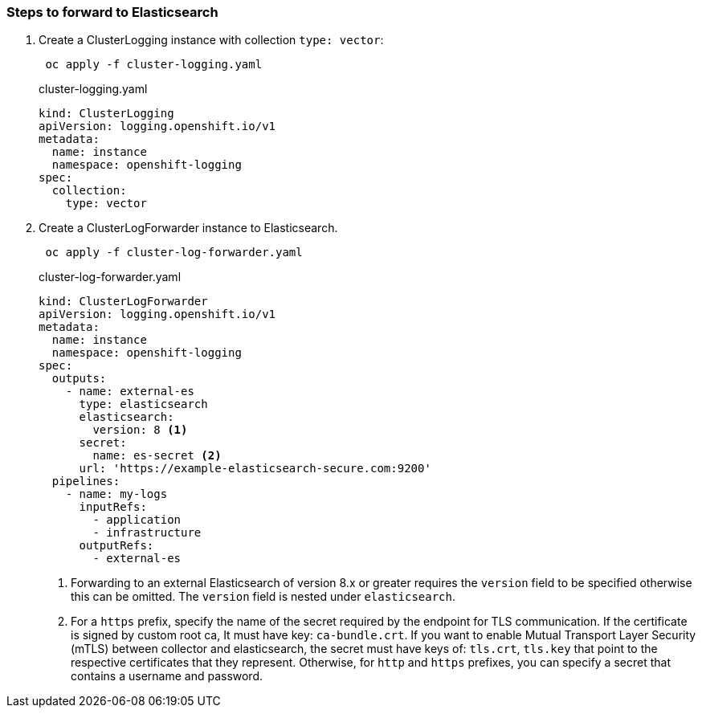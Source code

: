 === Steps to forward to Elasticsearch


. Create a ClusterLogging instance with collection `type: vector`:
+
----
 oc apply -f cluster-logging.yaml
----
+
.cluster-logging.yaml
[source,yaml]
----
kind: ClusterLogging
apiVersion: logging.openshift.io/v1
metadata:
  name: instance
  namespace: openshift-logging
spec:
  collection:
    type: vector
----

. Create a ClusterLogForwarder instance to Elasticsearch.
+
----
 oc apply -f cluster-log-forwarder.yaml
----
+
.cluster-log-forwarder.yaml
[source,yaml]
----
kind: ClusterLogForwarder
apiVersion: logging.openshift.io/v1
metadata:
  name: instance
  namespace: openshift-logging
spec:
  outputs:
    - name: external-es
      type: elasticsearch
      elasticsearch:
        version: 8 <1>
      secret:
        name: es-secret <2>
      url: 'https://example-elasticsearch-secure.com:9200'
  pipelines:
    - name: my-logs
      inputRefs:
        - application
        - infrastructure
      outputRefs:
        - external-es
----
+
<1> Forwarding to an external Elasticsearch of version 8.x or greater requires the `version` field to be specified otherwise this can be omitted. The `version` field is nested under `elasticsearch`.
<2> For a `https` prefix, specify the name of the secret required by the endpoint for TLS communication. If the certificate is signed by custom root ca, It must have key: `ca-bundle.crt`. If you want to enable Mutual Transport Layer Security (mTLS) between collector and elasticsearch, the secret must have keys of: `tls.crt`, `tls.key` that point to the respective certificates that they represent. Otherwise, for `http` and `https` prefixes, you can specify a secret that contains a username and password.
